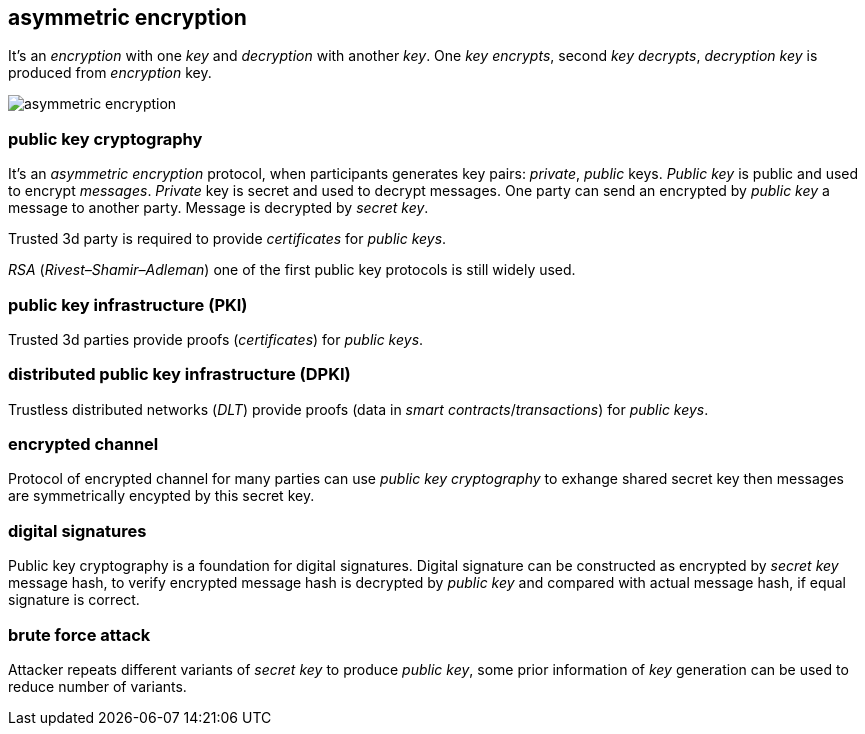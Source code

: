 == asymmetric encryption
[%hardbreaks]

It's an _encryption_ with one _key_ and _decryption_ with another _key_. One _key_ _encrypts_, second _key_ _decrypts_, _decryption_ _key_ is produced from _encryption_ key.

image::images/asymmetric-encryption.png[float="left",align="center"]

=== public key cryptography
[%hardbreaks]
It's an _asymmetric encryption_ protocol, when participants generates key pairs: _private_, _public_ keys. _Public key_ is public and used to encrypt _messages_. _Private_ key is secret and used to decrypt messages. One party can send an encrypted by _public key_ a message to another party. Message is decrypted by _secret_ _key_.

Trusted 3d party is required to provide _certificates_ for _public keys_.

_RSA_ (_Rivest–Shamir–Adleman_) one of the first public key protocols is still widely used.

=== public key infrastructure (PKI)
Trusted 3d parties provide proofs (_certificates_) for _public keys_.

=== distributed public key infrastructure (DPKI)
Trustless distributed networks (_DLT_) provide proofs (data in _smart contracts_/_transactions_) for _public keys_.


=== encrypted channel
[%hardbreaks]
Protocol of encrypted channel for many parties can use _public key cryptography_ to exhange shared secret key then messages are symmetrically encypted by this secret key.

=== digital signatures
Public key cryptography is a foundation for digital signatures. Digital signature can be constructed as encrypted by _secret key_ message hash, to verify encrypted message hash is decrypted by _public key_ and compared with actual message hash, if equal signature is correct.


=== brute force attack
[%hardbreaks]
Attacker repeats different variants of _secret key_ to produce _public key_, some prior information of _key_ generation can be used to reduce number of variants.


